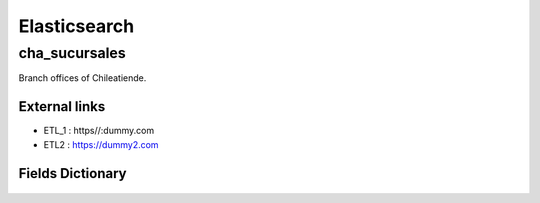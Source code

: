 ========================================
Elasticsearch
========================================

cha_sucursales
=============================

Branch offices of Chileatiende.

External links 
-----------------------------


* ETL_1 : https//:dummy.com
 

* ETL2 : https://dummy2.com
 


Fields Dictionary
-----------------------------
    .. raw:: html
 
        <iframe src="../_static/tables/Elasticsearch-cha_sucursales.html" height="1000px" width="100%"></iframe>
 